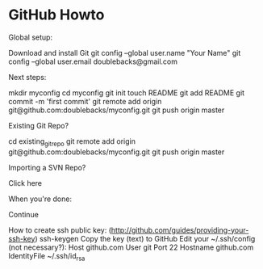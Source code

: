 * GitHub Howto

Global setup:

  Download and install Git
  git config --global user.name "Your Name"
  git config --global user.email doublebacks@gmail.com
        

Next steps:

  mkdir myconfig
  cd myconfig
  git init
  touch README
  git add README
  git commit -m 'first commit'
  git remote add origin git@github.com:doublebacks/myconfig.git
  git push origin master
      

Existing Git Repo?

  cd existing_git_repo
  git remote add origin git@github.com:doublebacks/myconfig.git
  git push origin master
      

Importing a SVN Repo?

  Click here
      

When you're done:

  Continue


How to create ssh public key:
([[http://github.com/guides/providing-your-ssh-key]])
  ssh-keygen
  Copy the key (text) to GitHub
  Edit your ~/.ssh/config (not necessary?):
    Host github.com
    User git
    Port 22
    Hostname github.com
    IdentityFile ~/.ssh/id_rsa
